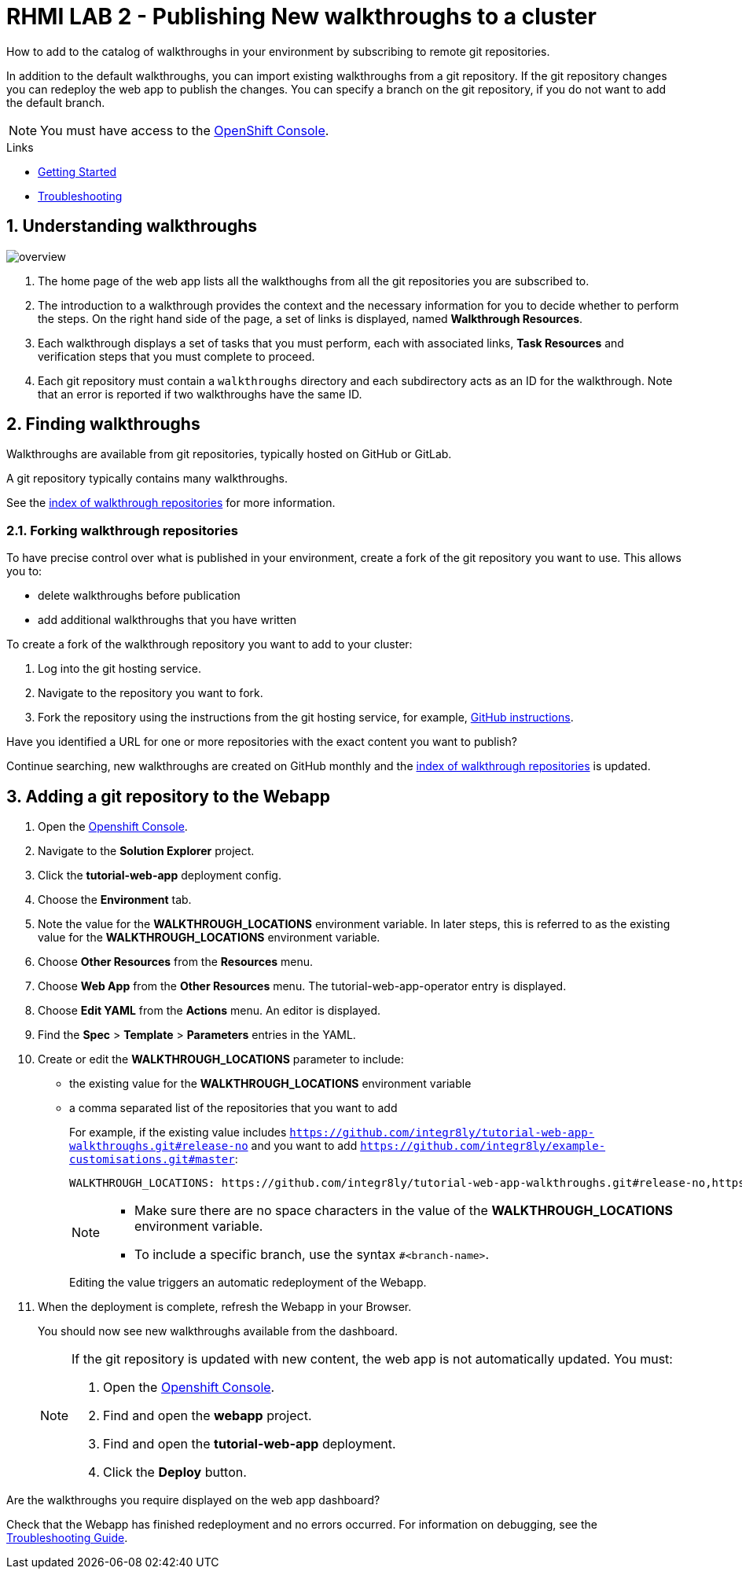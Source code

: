 :linkGettingStarted: https://docs.google.com/document/d/1lSb481fCiec0aTlJAw8cRLn_AiQjNgbCZsqq6wWfdWE/edit
:linkTroubleshooting: https://github.com/integr8ly/example-customisations/blob/master/docs/troubleshooting.adoc
:linkGitHubFork: https://help.github.com/articles/fork-a-repo/
:linkIndexURL: https://github.com/integr8ly/example-customisations/blob/master/index.adoc

// Placeholder for link to docs about writing walkthroughs
:linkWriting: na yet

= RHMI LAB 2 - Publishing New walkthroughs to a cluster

How to add to the catalog of walkthroughs in your environment by subscribing to remote git repositories.

In addition to the default walkthroughs, you can import existing walkthroughs from a git repository.
If the git repository changes you can redeploy the web app to publish the changes.
You can specify a branch on the git repository, if you do not want to add the default branch.

NOTE: You must have access to the link:{openshift-host}[OpenShift Console].


[type=walkthroughResource]
.Links
****
* link:{linkGettingStarted}[Getting Started, window="_blank"]
* link:{linkTroubleshooting}[Troubleshooting, window="_blank"]
****

:sectnums:

[time=5]
== Understanding walkthroughs

image::images/custom.png[overview]

. The home page of the web app lists all the walkthoughs from all the git repositories you are subscribed to.
. The introduction to a walkthrough provides the context and the necessary information for you to decide whether to perform the steps. On the right hand side of the page, a set of links is displayed, named *Walkthrough Resources*.
. Each walkthrough displays a set of tasks that you must perform, each with associated links, *Task Resources* and verification steps that you must complete to proceed.
. Each git repository must contain a `walkthroughs` directory and each subdirectory acts as an ID for the walkthrough. Note that an error is reported if two walkthroughs have the same ID.


[time=10]
== Finding walkthroughs

Walkthroughs are available from git repositories, typically hosted on GitHub or GitLab.

A git repository typically contains many walkthroughs.

See the link:{linkIndexURL}[index of walkthrough repositories] for more information.

=== Forking walkthrough repositories

To have precise control over what is published in your environment, create a fork of the git repository you want to use. This allows you to:

* delete walkthroughs before publication
* add additional walkthroughs that you have written

To create a fork of the walkthrough repository you want to add to your cluster:

. Log into the git hosting service.
. Navigate to the repository you want to fork.
. Fork the repository using the instructions from the git hosting service, for example, link:{linkGitHubFork}[GitHub instructions].

[type=verification]
Have you identified a URL for one or more repositories with the exact content you want to publish?

[type=verificationFail]
Continue searching, new walkthroughs are created on GitHub monthly and the link:{linkIndexURL}[index of walkthrough repositories] is updated.

[time=10]
== Adding a git repository to the Webapp


. Open the link:{openshift-host}[Openshift Console].

. Navigate to the *Solution Explorer* project.

. Click the *tutorial-web-app* deployment config.

. Choose the *Environment* tab.

. Note the value for the *WALKTHROUGH_LOCATIONS* environment variable.
In later steps, this is referred to as the existing value for the *WALKTHROUGH_LOCATIONS* environment variable.

. Choose *Other Resources* from the *Resources* menu.

. Choose *Web App* from the *Other Resources* menu.
The tutorial-web-app-operator entry is displayed.

. Choose *Edit YAML* from the *Actions* menu.
An editor is displayed.

. Find the *Spec* > *Template* > *Parameters* entries in the YAML.
. Create or edit the *WALKTHROUGH_LOCATIONS* parameter to include:
+
* the existing value for the *WALKTHROUGH_LOCATIONS* environment variable
* a comma separated list of the repositories that you want to add
+
For example, if the existing value includes `https://github.com/integr8ly/tutorial-web-app-walkthroughs.git#release-no` and you want to add `https://github.com/integr8ly/example-customisations.git#master`:
+
----
WALKTHROUGH_LOCATIONS: https://github.com/integr8ly/tutorial-web-app-walkthroughs.git#release-no,https://github.com/integr8ly/example-customisations.git#master
----
+
[NOTE]
====
* Make sure there are no space characters in the value of the *WALKTHROUGH_LOCATIONS* environment variable.
* To include a specific branch, use the syntax `#<branch-name>`.
====
+
Editing the value triggers an automatic redeployment of the Webapp.

. When the deployment is complete, refresh the Webapp in your Browser.
+
You should now see new walkthroughs available from the dashboard.
+
[NOTE]
====
If the git repository is updated with new content, the web app is not automatically updated. You must:

. Open the link:{openshift-host}[Openshift Console].

. Find and open the *webapp* project.

. Find and open the *tutorial-web-app* deployment.
. Click the *Deploy* button.

====


[type=verification]
Are the walkthroughs you require displayed on the web app dashboard?

[type=verificationFail]
Check that the Webapp has finished redeployment and no errors occurred. For information on debugging, see the link:{linkTroubleshooting}[Troubleshooting Guide].
